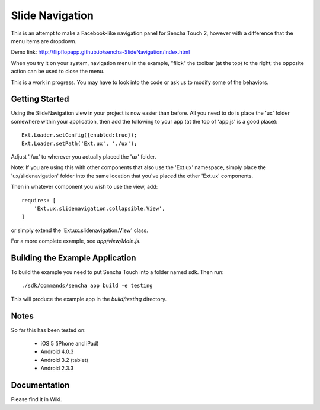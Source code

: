 Slide Navigation
================

This is an attempt to make a Facebook-like navigation panel for Sencha Touch 2,
however with a difference that the menu items are dropdown.

Demo link: http://flipflopapp.github.io/sencha-SlideNavigation/index.html 

When you try it on your system, navigation menu in the example, "flick" the 
toolbar (at the top) to the right; the opposite action can be used to close 
the menu.

This is a work in progress. You may have to look into the code or ask us to 
modify some of the behaviors.

Getting Started
---------------

Using the SlideNavigation view in your project is now easier than before.  All you need
to do is place the 'ux' folder somewhere within your application, then add the following
to your app (at the top of 'app.js' is a good place)::

    Ext.Loader.setConfig({enabled:true});
    Ext.Loader.setPath('Ext.ux', './ux');

Adjust './ux' to wherever you actually placed the 'ux' folder.

Note: If you are using this with other components that also use the 'Ext.ux' namespace,
simply place the 'ux/slidenavigation' folder into the same location that you've placed
the other 'Ext.ux' components.

Then in whatever component you wish to use the view, add::

    requires: [
        'Ext.ux.slidenavigation.collapsible.View',
    ]

or simply extend the 'Ext.ux.slidenavigation.View' class.

For a more complete example, see `app/view/Main.js`.

Building the Example Application
--------------------------------

To build the example you need to put Sencha Touch into a folder named sdk.  Then run::

    ./sdk/commands/sencha app build -e testing

This will produce the example app in the `build/testing` directory.


Notes
-----

So far this has been tested on:

  * iOS 5 (iPhone and iPad)
  * Android 4.0.3
  * Android 3.2 (tablet)
  * Android 2.3.3

Documentation
-------------

Please find it in Wiki.
	
